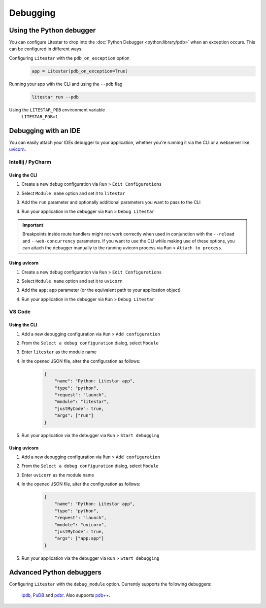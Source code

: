 Debugging
=========

Using the Python debugger
--------------------------

You can configure Litestar to drop into the :doc:`Python Debugger <python:library/pdb>`
when an exception occurs. This can be configured in different ways:

Configuring ``Litestar`` with the ``pdb_on_exception`` option
    .. code-block:: python

        app = Litestar(pdb_on_exception=True)


Running your app with the CLI and using the ``--pdb`` flag
    .. code-block:: shell

        litestar run --pdb

Using the ``LITESTAR_PDB`` environment variable
    ``LITESTAR_PDB=1``


Debugging with an IDE
---------------------

You can easily attach your IDEs debugger to your application, whether you're running it
via the CLI or a webserver like `uvicorn <https://www.uvicorn.org/>`_.

Intellij / PyCharm
++++++++++++++++++

Using the CLI
*************

1. Create a new debug configuration via ``Run`` > ``Edit Configurations``
2. Select ``Module name`` option and set it to ``litestar``
3. Add the ``run`` parameter and optionally additional parameters you want to pass
   to the CLI

   .. image:: /images/debugging/pycharm-config-cli.png

4. Run your application in the debugger via ``Run`` > ``Debug Litestar``

   .. image:: /images/debugging/pycharm-debug.png
        :align: center


.. important::
    Breakpoints inside route handlers might not work correctly when used in conjunction
    with the ``--reload`` and ``--web-concurrency`` parameters. If you want to use the
    CLI while making use of these options, you can attach the debugger manually to the
    running uvicorn process via ``Run`` > ``Attach to process``.


Using uvicorn
*************

1. Create a new debug configuration via ``Run`` > ``Edit Configurations``
2. Select ``Module name`` option and set it to ``uvicorn``
3. Add the ``app:app`` parameter (or the equivalent path to your application object)

   .. image:: /images/debugging/pycharm-config-uvicorn.png

4. Run your application in the debugger via ``Run`` > ``Debug Litestar``

   .. image:: /images/debugging/pycharm-debug.png
        :align: center


VS Code
+++++++


Using the CLI
*************


1. Add a new debugging configuration via ``Run`` > ``Add configuration``
    .. image:: /images/debugging/vs-code-add-config.png
        :align: center
2. From the ``Select a debug configuration`` dialog, select ``Module``
    .. image:: /images/debugging/vs-code-select-config.png
3. Enter ``litestar`` as the module name
    .. image:: /images/debugging/vs-code-config-litestar.png
4. In the opened JSON file, alter the configuration as follows:
    .. code-block:: json

        {
            "name": "Python: Litestar app",
            "type": "python",
            "request": "launch",
            "module": "litestar",
            "justMyCode": true,
            "args": ["run"]
        }

5. Run your application via the debugger via ``Run`` > ``Start debugging``
    .. image:: /images/debugging/vs-code-debug.png
        :align: center


Using uvicorn
**************

1. Add a new debugging configuration via ``Run`` > ``Add configuration``
    .. image:: /images/debugging/vs-code-add-config.png
        :align: center
2. From the ``Select a debug configuration`` dialog, select ``Module``
    .. image:: /images/debugging/vs-code-select-config.png
3. Enter ``uvicorn`` as the module name
    .. image:: /images/debugging/vs-code-config-litestar.png
4. In the opened JSON file, alter the configuration as follows:
    .. code-block:: json

        {
            "name": "Python: Litestar app",
            "type": "python",
            "request": "launch",
            "module": "uvicorn",
            "justMyCode": true,
            "args": ["app:app"]
        }

5. Run your application via the debugger via ``Run`` > ``Start debugging``
    .. image:: /images/debugging/vs-code-debug.png
        :align: center


Advanced Python debuggers
--------------------------

Configuring ``Litestar`` with the ``debug_module`` option.
Currently supports the following debuggers:
    `ipdb <https://github.com/gotcha/ipdb>`_, `PuDB <https://documen.tician.de/pudb/>`_ and `pdbr <https://github.com/cansarigol/pdbr>`_. Also supports `pdb++ <https://github.com/pdbpp/pdbpp>`_.

    .. code-block:: python
        import ipdb

        app = Litestar(debug_module=ipdb)

